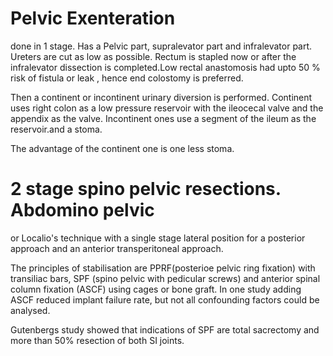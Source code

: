 * Pelvic Exenteration
done in 1 stage. Has a Pelvic part, supralevator part and infralevator
part.
Ureters are cut as low as possible. Rectum is stapled now or after the
infralevator dissection is completed.Low rectal anastomosis had upto
50 % risk of fistula or leak , hence end colostomy is preferred.

Then a continent or incontinent urinary diversion is
performed. Continent uses right colon as a low pressure reservoir with
the ileocecal valve and the appendix as the valve. Incontinent ones
use a segment of the ileum as the reservoir.and a stoma.

The advantage of the continent one is one less stoma.
* 2 stage spino pelvic resections. Abdomino pelvic 
or Localio's technique with a single stage lateral position for a
posterior approach and an anterior transperitoneal approach.

The principles of stabilisation are PPRF(posterioe pelvic ring
fixation) with transiliac bars, SPF (spino pelvic with pedicular
screws) and anterior spinal column fixation (ASCF) using cages or bone
graft.
In one study adding ASCF reduced implant failure rate, but not all
confounding factors could be analysed.

Gutenbergs study showed that indications of SPF are total sacrectomy
and more than 50% resection of both SI joints.
